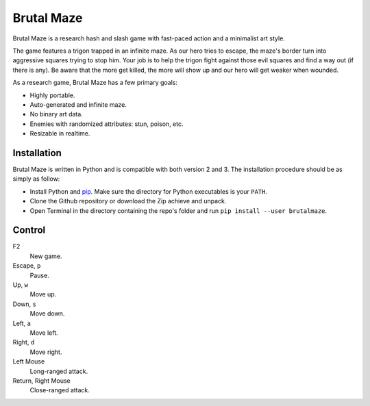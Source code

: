 Brutal Maze
===========

Brutal Maze is a research hash and slash game with fast-paced action and a
minimalist art style.

.. image:: https://raw.githubusercontent.com/McSinyx/brutalmaze/master/screenshot.png

The game features a trigon trapped in an infinite maze. As our hero tries to
escape, the maze's border turn into aggressive squares trying to stop him. Your
job is to help the trigon fight against those evil squares and find a way out
(if there is any). Be aware that the more get killed, the more will show up and
our hero will get weaker when wounded.

As a research game, Brutal Maze has a few primary goals:

* Highly portable.
* Auto-generated and infinite maze.
* No binary art data.
* Enemies with randomized attributes: stun, poison, etc.
* Resizable in realtime.

Installation
------------

Brutal Maze is written in Python and is compatible with both version 2 and 3.
The installation procedure should be as simply as follow:

* Install Python and `pip <https://pip.pypa.io/en/latest/>`_. Make sure the
  directory for Python executables is your ``PATH``.
* Clone the Github repository or download the Zip achieve and unpack.
* Open Terminal in the directory containing the repo's folder and run
  ``pip install --user brutalmaze``.

Control
-------

F2
   New game.

Escape, ``p``
   Pause.

Up, ``w``
   Move up.

Down, ``s``
   Move down.

Left, ``a``
   Move left.

Right, ``d``
   Move right.

Left Mouse
   Long-ranged attack.

Return, Right Mouse
   Close-ranged attack.

